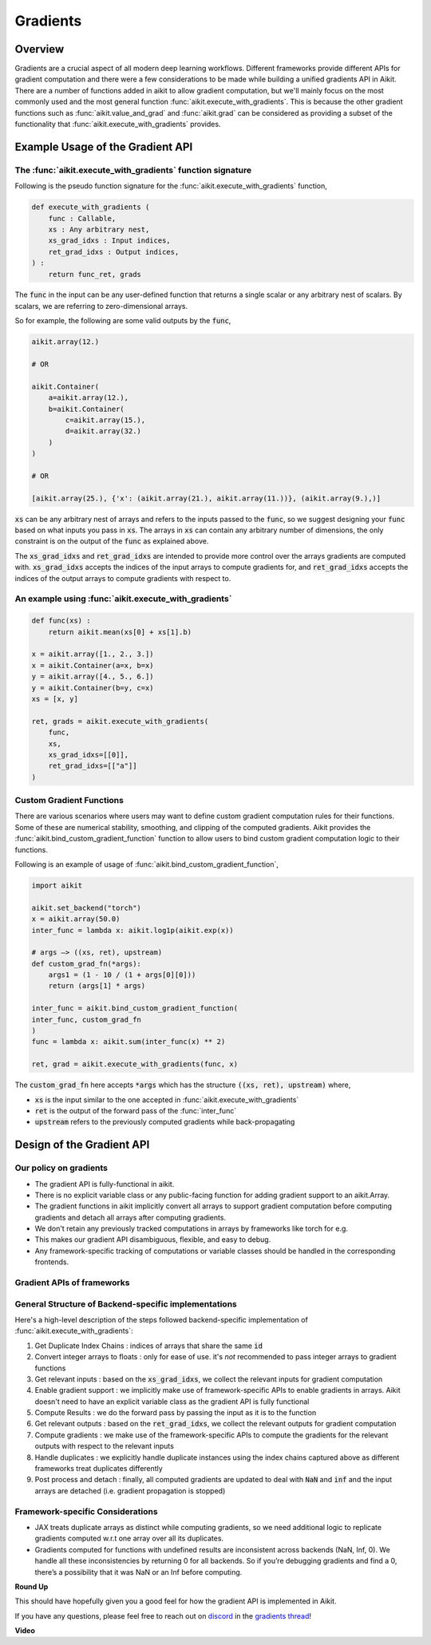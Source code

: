 Gradients
=========

.. _`discord`: https://discord.gg/sXyFF8tDtm
.. _`gradients thread`: https://discord.com/channels/799879767196958751/1190235826806853672

Overview
--------

Gradients are a crucial aspect of all modern deep learning workflows.
Different frameworks provide different APIs for gradient computation and there were a few considerations to be made while building a unified gradients API in Aikit.
There are a number of functions added in aikit to allow gradient computation, but we'll mainly focus on the most commonly used and the most general function :func:`aikit.execute_with_gradients`.
This is because the other gradient functions such as :func:`aikit.value_and_grad` and :func:`aikit.grad` can be considered as providing a subset of the functionality that :func:`aikit.execute_with_gradients` provides.

Example Usage of the Gradient API
---------------------------------

The :func:`aikit.execute_with_gradients` function signature
^^^^^^^^^^^^^^^^^^^^^^^^^^^^^^^^^^^^^^^^^^^^^^^^^^^^^^^^^

Following is the pseudo function signature for the :func:`aikit.execute_with_gradients` function,

.. code-block:: python

    def execute_with_gradients (
        func : Callable,
        xs : Any arbitrary nest,
        xs_grad_idxs : Input indices,
        ret_grad_idxs : Output indices,
    ) :
        return func_ret, grads

The :code:`func` in the input can be any user-defined function that returns a single scalar or any arbitrary nest of scalars.
By scalars, we are referring to zero-dimensional arrays.

So for example, the following are some valid outputs by the :code:`func`,

.. code-block:: python

    aikit.array(12.)

    # OR

    aikit.Container(
        a=aikit.array(12.),
        b=aikit.Container(
            c=aikit.array(15.),
            d=aikit.array(32.)
        )
    )

    # OR

    [aikit.array(25.), {'x': (aikit.array(21.), aikit.array(11.))}, (aikit.array(9.),)]

:code:`xs` can be any arbitrary nest of arrays and refers to the inputs passed to the :code:`func`, so we suggest designing your :code:`func` based on what inputs you pass in :code:`xs`.
The arrays in :code:`xs` can contain any arbitrary number of dimensions, the only constraint is on the output of the :code:`func` as explained above.

The :code:`xs_grad_idxs` and :code:`ret_grad_idxs` are intended to provide more control over the arrays gradients are computed with.
:code:`xs_grad_idxs` accepts the indices of the input arrays to compute gradients for, and :code:`ret_grad_idxs` accepts the indices of the output arrays to compute gradients with respect to.

An example using :func:`aikit.execute_with_gradients`
^^^^^^^^^^^^^^^^^^^^^^^^^^^^^^^^^^^^^^^^^^^^^^^^^^^

.. code-block:: python

    def func(xs) :
        return aikit.mean(xs[0] + xs[1].b)

    x = aikit.array([1., 2., 3.])
    x = aikit.Container(a=x, b=x)
    y = aikit.array([4., 5., 6.])
    y = aikit.Container(b=y, c=x)
    xs = [x, y]

    ret, grads = aikit.execute_with_gradients(
        func,
        xs,
        xs_grad_idxs=[[0]],
        ret_grad_idxs=[["a"]]
    )


Custom Gradient Functions
^^^^^^^^^^^^^^^^^^^^^^^^^

There are various scenarios where users may want to define custom gradient computation rules for their functions.
Some of these are numerical stability, smoothing, and clipping of the computed gradients.
Aikit provides the :func:`aikit.bind_custom_gradient_function` function to allow users to bind custom gradient computation logic to their functions.

Following is an example of usage of :func:`aikit.bind_custom_gradient_function`,

.. code-block:: python

    import aikit

    aikit.set_backend("torch")
    x = aikit.array(50.0)
    inter_func = lambda x: aikit.log1p(aikit.exp(x))

    # args –> ((xs, ret), upstream)
    def custom_grad_fn(*args):
        args1 = (1 - 10 / (1 + args[0][0]))
        return (args[1] * args)

    inter_func = aikit.bind_custom_gradient_function(
    inter_func, custom_grad_fn
    )
    func = lambda x: aikit.sum(inter_func(x) ** 2)

    ret, grad = aikit.execute_with_gradients(func, x)

The :code:`custom_grad_fn` here accepts :code:`*args` which has the structure :code:`((xs, ret), upstream)` where,

* :code:`xs` is the input similar to the one accepted in :func:`aikit.execute_with_gradients`
* :code:`ret` is the output of the forward pass of the :func:`inter_func`
* :code:`upstream` refers to the previously computed gradients while back-propagating


Design of the Gradient API
--------------------------

Our policy on gradients
^^^^^^^^^^^^^^^^^^^^^^^

* The gradient API is fully-functional in aikit.
* There is no explicit variable class or any public-facing function for adding gradient support to an aikit.Array.
* The gradient functions in aikit implicitly convert all arrays to support gradient computation before computing gradients and detach all arrays after computing gradients.
* We don't retain any previously tracked computations in arrays by frameworks like torch for e.g.
* This makes our gradient API disambiguous, flexible, and easy to debug.
* Any framework-specific tracking of computations or variable classes should be handled in the corresponding frontends.

Gradient APIs of frameworks
^^^^^^^^^^^^^^^^^^^^^^^^^^^

.. list-table:: Frameworks and their gradient functions
   :widths: 25 25 50
   :header-rows: 1

   * - Framework
     - Common ways to Gradient Computation
   * - JAX
     - `jax.grad`, `jax.value_and_grad`, `jax.jacfwd`, `jax.jacrev`
   * - PyTorch
     - `torch.autograd.grad`, `torch.autograd.backward`
   * - TensorFlow
     - `tf.GradientTape`, `tf.gradients` (only in graph-mode)

General Structure of Backend-specific implementations
^^^^^^^^^^^^^^^^^^^^^^^^^^^^^^^^^^^^^^^^^^^^^^^^^^^^^

Here's a high-level description of the steps followed backend-specific implementation of :func:`aikit.execute_with_gradients`:

#. Get Duplicate Index Chains : indices of arrays that share the same :code:`id`
#. Convert integer arrays to floats : only for ease of use. it's *not* recommended to pass integer arrays to gradient functions
#. Get relevant inputs : based on the :code:`xs_grad_idxs`, we collect the relevant inputs for gradient computation
#. Enable gradient support : we implicitly make use of framework-specific APIs to enable gradients in arrays. Aikit doesn't need to have an explicit variable class as the gradient API is fully functional
#. Compute Results : we do the forward pass by passing the input as it is to the function
#. Get relevant outputs : based on the :code:`ret_grad_idxs`, we collect the relevant outputs for gradient computation
#. Compute gradients : we make use of the framework-specific APIs to compute the gradients for the relevant outputs with respect to the relevant inputs
#. Handle duplicates : we explicitly handle duplicate instances using the index chains captured above as different frameworks treat duplicates differently
#. Post process and detach : finally, all computed gradients are updated to deal with :code:`NaN` and :code:`inf` and the input arrays are detached (i.e. gradient propagation is stopped)

Framework-specific Considerations
^^^^^^^^^^^^^^^^^^^^^^^^^^^^^^^^^

* JAX treats duplicate arrays as distinct while computing gradients, so we need additional logic to replicate gradients computed w.r.t one array over all its duplicates.
* Gradients computed for functions with undefined results are inconsistent across backends (NaN, Inf, 0). We handle all these inconsistencies by returning 0 for all backends. So if you’re debugging gradients and find a 0, there’s a possibility that it was NaN or an Inf before computing.


**Round Up**

This should have hopefully given you a good feel for how the gradient API is implemented in Aikit.

If you have any questions, please feel free to reach out on `discord`_ in the `gradients thread`_!


**Video**

.. raw:: html

    <iframe width="420" height="315" allow="fullscreen;"
    src="https://www.youtube.com/embed/riNddnTgDdk" class="video">
    </iframe>
